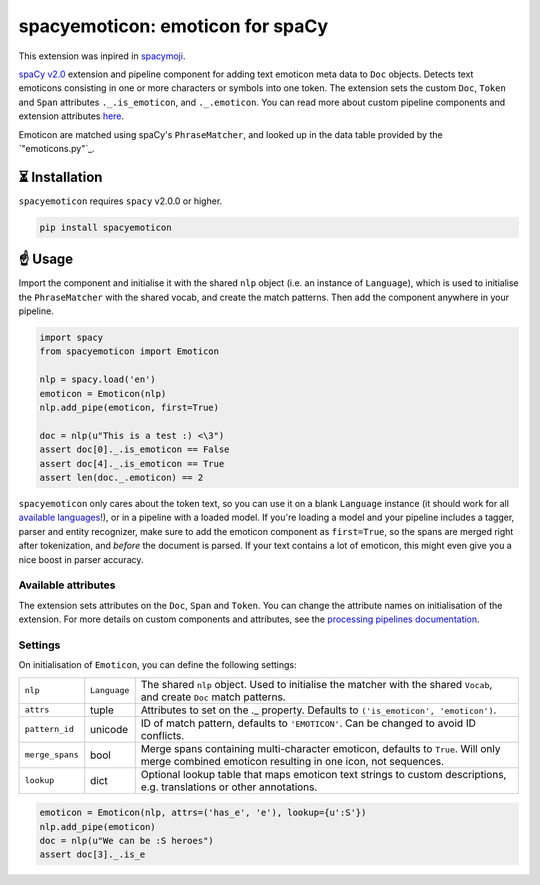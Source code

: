 spacyemoticon: emoticon for spaCy
**************************

This extension was inpired in `spacymoji <https://pypi.org/project/spacymoji/>`_.

`spaCy v2.0 <https://spacy.io/usage/v2>`_ extension and pipeline component
for adding text emoticon meta data to ``Doc`` objects. Detects text emoticons
consisting in one or more characters or symbols into one token. The extension 
sets the custom ``Doc``, ``Token`` and ``Span`` attributes ``._.is_emoticon``,
and ``._.emoticon``. You can read more about custom pipeline
components and extension attributes
`here <https://spacy.io/usage/processing-pipelines>`_.

Emoticon are matched using spaCy's ``PhraseMatcher``, and looked up in the data
table provided by the `"emoticons.py"`_.


⏳ Installation
===============

``spacyemoticon`` requires ``spacy`` v2.0.0 or higher.

.. code:: bash

    pip install spacyemoticon

☝️ Usage
========

Import the component and initialise it with the shared ``nlp`` object (i.e. an
instance of ``Language``), which is used to initialise the ``PhraseMatcher``
with the shared vocab, and create the match patterns. Then add the component
anywhere in your pipeline.

.. code:: python

    import spacy
    from spacyemoticon import Emoticon

    nlp = spacy.load('en')
    emoticon = Emoticon(nlp)
    nlp.add_pipe(emoticon, first=True)

    doc = nlp(u"This is a test :) <\3")
    assert doc[0]._.is_emoticon == False
    assert doc[4]._.is_emoticon == True
    assert len(doc._.emoticon) == 2

``spacyemoticon`` only cares about the token text, so you can use it on a blank
``Language`` instance (it should work for all
`available languages <https://spacy.io/usage/models#languages>`_!), or in
a pipeline with a loaded model. If you're loading a model and your pipeline
includes a tagger, parser and entity recognizer, make sure to add  the emoticon
component as ``first=True``, so the spans are merged right after tokenization,
and *before* the document is parsed. If your text contains a lot of emoticon, this
might even give you a nice boost in parser accuracy.

Available attributes
--------------------

The extension sets attributes on the ``Doc``, ``Span`` and ``Token``. You can
change the attribute names on initialisation of the extension. For more details
on custom components and attributes, see the
`processing pipelines documentation <https://spacy.io/usage/processing-pipelines#custom-components>`_.

====================== ======= ===
``Token._.is_emoticon``   bool    Whether the token is an emoticon.
``Doc._.emoticon``        list    ``(emoticon, index, description)`` tuples of the document's emoticon.
``Span._.emoticon``       list    ``(emoticon, index, description)`` tuples of the span's emoticon.
====================== ======= ===

Settings
--------

On initialisation of ``Emoticon``, you can define the following settings:

=============== ============ ===
``nlp``         ``Language`` The shared ``nlp`` object. Used to initialise the matcher with the shared ``Vocab``, and create ``Doc`` match patterns.
``attrs``       tuple        Attributes to set on the ._ property. Defaults to ``('is_emoticon', 'emoticon')``.
``pattern_id``  unicode      ID of match pattern, defaults to ``'EMOTICON'``. Can be changed to avoid ID conflicts.
``merge_spans`` bool         Merge spans containing multi-character emoticon, defaults to ``True``. Will only merge combined emoticon resulting in one icon, not sequences.
``lookup``      dict         Optional lookup table that maps emoticon text strings to custom descriptions, e.g. translations or other annotations.
=============== ============ ===

.. code:: python

    emoticon = Emoticon(nlp, attrs=('has_e', 'e'), lookup={u':S'})
    nlp.add_pipe(emoticon)
    doc = nlp(u"We can be :S heroes")
    assert doc[3]._.is_e
